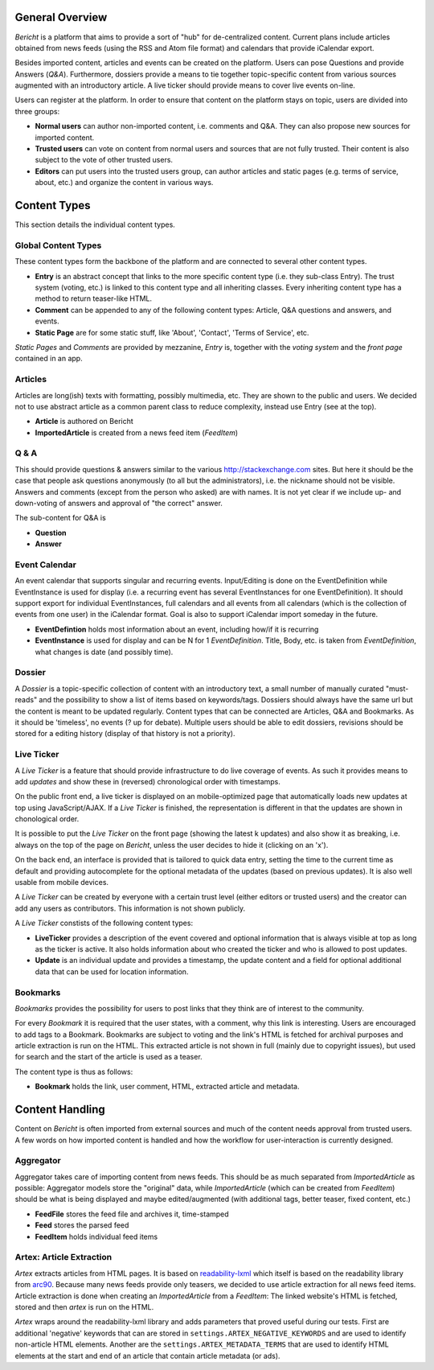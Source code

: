 General Overview
================

*Bericht* is a platform that aims to provide a sort of "hub" for de-centralized 
content. Current plans include articles obtained from news feeds (using the RSS 
and Atom file format) and calendars that provide iCalendar export. 

Besides imported content, articles and events can be created on the platform. 
Users can pose Questions and provide Answers (*Q&A*). Furthermore, dossiers 
provide a means to tie together topic-specific content from various sources 
augmented with an introductory article. A live ticker should provide means to 
cover live events on-line. 

Users can register at the platform. In order to ensure that content on the 
platform stays on topic, users are divided into three groups:

* **Normal users** can author non-imported content, i.e. comments and Q&A. They 
  can also propose new sources for imported content. 
* **Trusted users** can vote on content from normal users and sources that are 
  not fully trusted. Their content is also subject to the vote of other trusted 
  users.
* **Editors** can put users into the trusted users group, can author articles 
  and static pages (e.g. terms of service, about, etc.) and organize the 
  content in various ways. 

Content Types
=============

This section details the individual content types.

Global Content Types
--------------------

These content types form the backbone of the platform and are connected to 
several other content types. 

* **Entry** is an abstract concept that links to the more specific content type
  (i.e. they sub-class Entry). The trust system (voting, etc.) is linked to 
  this content type and all inheriting classes. Every inheriting content type 
  has a method to return teaser-like HTML. 
* **Comment** can be appended to any of the following content types: Article, 
  Q&A questions and answers, and events. 
* **Static Page** are for some static stuff, like 'About', 'Contact', 'Terms of 
  Service', etc. 

*Static Pages* and *Comments* are provided by mezzanine, *Entry* is, together 
with the *voting system* and the *front page* contained in an app. 

Articles
--------

Articles are long(ish) texts with formatting, possibly multimedia, etc. They 
are shown to the public and users. We decided not to use abstract article as a 
common parent class to reduce complexity, instead use Entry (see at the top).

* **Article** is authored on Bericht
* **ImportedArticle** is created from a news feed item (*FeedItem*)


Q & A
-----

This should provide questions & answers similar to the various 
http://stackexchange.com sites. But here it should be the case that people ask 
questions anonymously (to all but the administrators), i.e. the nickname should 
not be visible. Answers and comments (except from the person who asked) are 
with names. It is not yet clear if we include up- and down-voting of answers 
and approval of "the correct" answer.

The sub-content for Q&A is

* **Question**
* **Answer**


Event Calendar
--------------

An event calendar that supports singular and recurring events. Input/Editing is 
done on the EventDefinition while EventInstance is used for display (i.e. a 
recurring event has several EventInstances for one EventDefinition). It should 
support export for individual EventInstances, full calendars and all events 
from all calendars (which is the collection of events from one user) in the 
iCalendar format. Goal is also to support iCalendar import someday in the 
future.

* **EventDefintion** holds most information about an event, including how/if 
  it is recurring
* **EventInstance** is used for display and can be N for 1 *EventDefinition*. 
  Title, Body, etc. is taken from *EventDefinition*, what changes is date (and 
  possibly time).


Dossier
-------

A *Dossier* is a topic-specific collection of content with an introductory 
text, a small number of manually curated "must-reads" and the possibility to 
show a list of items based on keywords/tags. Dossiers should always have the 
same url but the content is meant to be updated regularly. Content types that 
can be connected are Articles, Q&A and Bookmarks. As it should be 'timeless', 
no events (? up for debate). Multiple users should be able to edit dossiers, 
revisions should be stored for a editing history (display of that history is 
not a priority).


Live Ticker
-----------

A *Live Ticker* is a feature that should provide infrastructure to do live coverage of events. As such it provides means to add *updates* and show these in (reversed) chronological order with timestamps. 

On the public front end, a live ticker is displayed on an mobile-optimized page that automatically loads new updates at top using JavaScript/AJAX. If a *Live Ticker* is finished, the representation is different in that the updates are shown in chonological order. 

It is possible to put the *Live Ticker* on the front page (showing the latest k updates) and also show it as breaking, i.e. always on the top of the page on *Bericht*, unless the user decides to hide it (clicking on an 'x'). 

On the back end, an interface is provided that is tailored to quick data entry, setting the time to the current time as default and providing autocomplete for the optional metadata of the updates (based on previous updates). It is also well usable from mobile devices. 

A *Live Ticker* can be created by everyone with a certain trust level (either editors or trusted users) and the creator can add any users as contributors. This information is not shown publicly.

A *Live Ticker* constists of the following content types:

* **LiveTicker** provides a description of the event covered and optional information that is always visible at top as long as the ticker is active. It also holds information about who created the ticker and who is allowed to post updates. 
* **Update** is an individual update and provides a timestamp, the update content and a field for optional additional data that can be used for location information.


Bookmarks
---------

*Bookmarks* provides the possibility for users to post links that they think are of interest to the community. 

For every *Bookmark* it is required that the user states, with a comment, why this link is interesting. Users are encouraged to add tags to a Bookmark. Bookmarks are subject to voting and the link's HTML is fetched for archival purposes and article extraction is run on the HTML. This extracted article is not shown in full (mainly due to copyright issues), but used for search and the start of the article is used as a teaser. 

The content type is thus as follows:

* **Bookmark** holds the link, user comment, HTML, extracted article and metadata. 


Content Handling
================

Content on *Bericht* is often imported from external sources and much of the 
content needs approval from trusted users. A few words on how imported content 
is handled and how the workflow for user-interaction is currently designed. 


Aggregator
----------

Aggregator takes care of importing content from news feeds. This should be as 
much separated from *ImportedArticle* as possible: Aggregator models store the 
"original" data, while *ImportedArticle* (which can be created from *FeedItem*) 
should be what is being displayed and maybe edited/augmented (with additional 
tags, better teaser, fixed content, etc.)

* **FeedFile** stores the feed file and archives it, time-stamped
* **Feed** stores the parsed feed
* **FeedItem** holds individual feed items


Artex: Article Extraction
-------------------------

*Artex* extracts articles from HTML pages. It is based on readability-lxml_ which itself is based on the readability library from arc90_. Because many news feeds provide only teasers, we decided to use article extraction for all news feed items. Article extraction is done when creating an *ImportedArticle* from a *FeedItem*: The linked website's HTML is fetched, stored and then *artex* is run on the HTML. 

*Artex* wraps around the readability-lxml library and adds parameters that proved useful during our tests. First are additional 'negative' keywords that can are stored in ``settings.ARTEX_NEGATIVE_KEYWORDS`` and are used to identify non-article HTML elements. Another are the ``settings.ARTEX_METADATA_TERMS`` that are used to identify HTML elements at the start and end of an article that contain article metadata (or ads). 

.. _readability-lxml: https://github.com/buriy/python-readability/
.. _arc90: http://lab.arc90.com/2009/03/02/readability/
